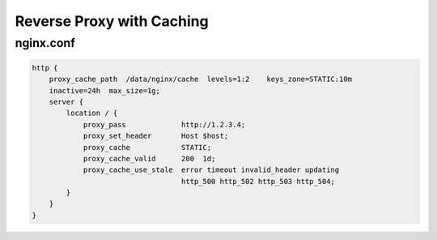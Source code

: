 Reverse Proxy with Caching
==========================

nginx.conf
----------

.. code-block:: nginx

  http {
      proxy_cache_path  /data/nginx/cache  levels=1:2    keys_zone=STATIC:10m
      inactive=24h  max_size=1g;
      server {
          location / {
              proxy_pass             http://1.2.3.4;
              proxy_set_header       Host $host;
              proxy_cache            STATIC;
              proxy_cache_valid      200  1d;
              proxy_cache_use_stale  error timeout invalid_header updating
                                     http_500 http_502 http_503 http_504;
          }
      }
  }

